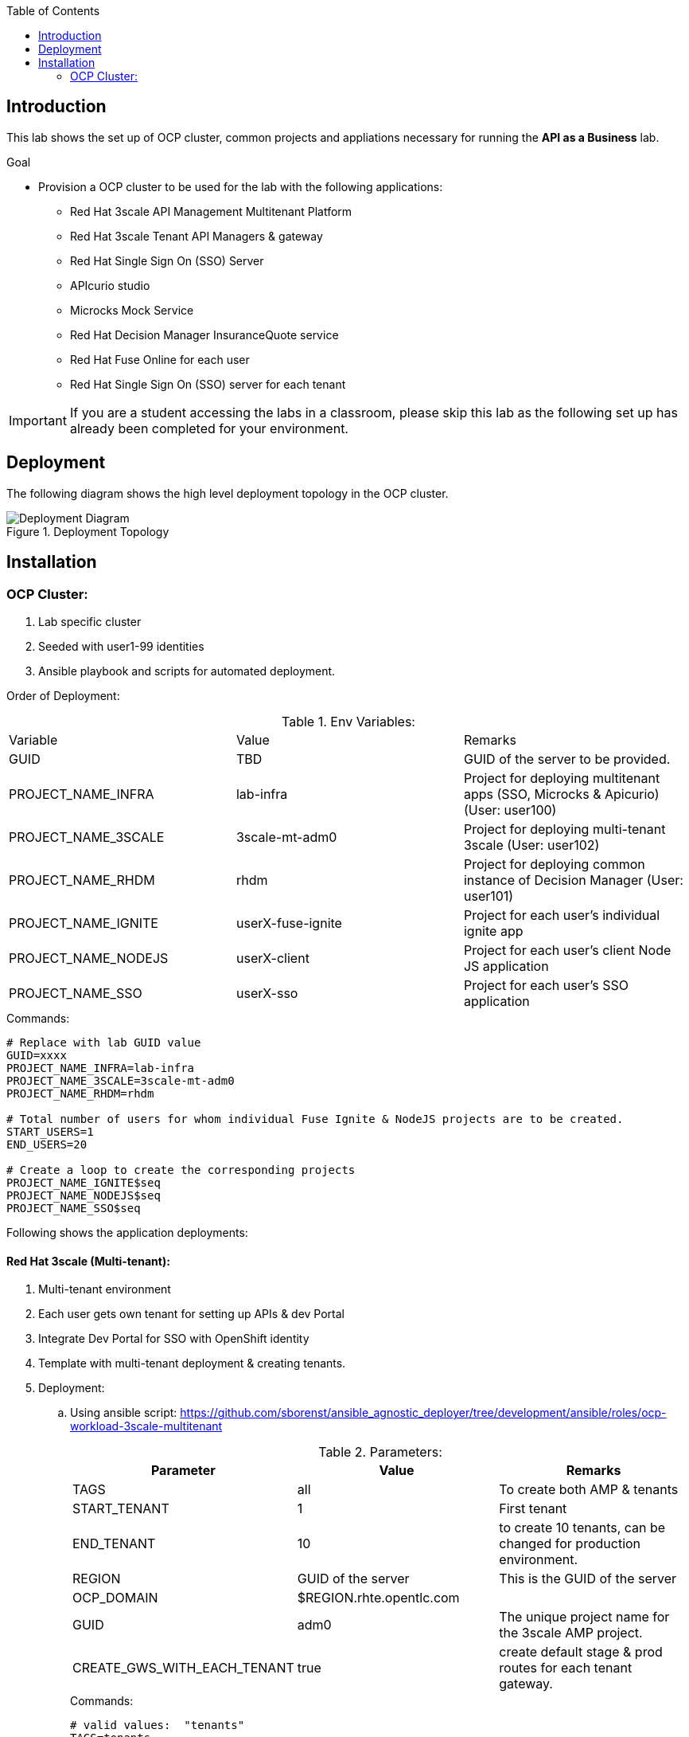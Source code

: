 :scrollbar:
:data-uri:
:imagesdir: images
:toc2:


== Introduction

This lab shows the set up of OCP cluster, common projects and appliations necessary for running the *API as a Business* lab.

.Goal

* Provision a OCP cluster to be used for the lab with the following applications: 
** Red Hat 3scale API Management Multitenant Platform
** Red Hat 3scale Tenant API Managers & gateway
** Red Hat Single Sign On (SSO) Server
** APIcurio studio
** Microcks Mock Service
** Red Hat Decision Manager InsuranceQuote service
** Red Hat Fuse Online for each user
** Red Hat Single Sign On (SSO) server for each tenant

IMPORTANT: If you are a student accessing the labs in a classroom, please skip this lab as the following set up has already been completed for your environment.


== Deployment

The following diagram shows the high level deployment topology in the OCP cluster. 

.Deployment Topology
image::Deployment_Diagram.png[]

== Installation


=== OCP Cluster:

. Lab specific cluster
. Seeded with user1-99 identities
. Ansible playbook and scripts for automated deployment.


Order of Deployment:

.Env Variables:
|=======================
  | Variable | Value | Remarks
  | GUID | TBD | GUID of the server to be provided.
  | PROJECT_NAME_INFRA | lab-infra       | Project for deploying multitenant apps  (SSO, Microcks & Apicurio) (User: user100)
  | PROJECT_NAME_3SCALE | 3scale-mt-adm0 | Project for deploying multi-tenant 3scale (User: user102)
  | PROJECT_NAME_RHDM | rhdm | Project for deploying common instance of Decision Manager (User: user101)
  | PROJECT_NAME_IGNITE | userX-fuse-ignite | Project for each user's individual ignite app
  | PROJECT_NAME_NODEJS | userX-client | Project for each user's client Node JS application
  | PROJECT_NAME_SSO | userX-sso |  Project for each user's SSO application
|=======================

.Commands:
[source,text]
-----
# Replace with lab GUID value
GUID=xxxx
PROJECT_NAME_INFRA=lab-infra
PROJECT_NAME_3SCALE=3scale-mt-adm0
PROJECT_NAME_RHDM=rhdm

# Total number of users for whom individual Fuse Ignite & NodeJS projects are to be created.
START_USERS=1
END_USERS=20

# Create a loop to create the corresponding projects
PROJECT_NAME_IGNITE$seq
PROJECT_NAME_NODEJS$seq
PROJECT_NAME_SSO$seq

----- 


Following shows the application deployments:

==== Red Hat 3scale (Multi-tenant):

. Multi-tenant environment
. Each user gets own tenant for setting up APIs & dev Portal
. Integrate Dev Portal for SSO with OpenShift identity
. Template with multi-tenant deployment & creating tenants.

. Deployment:
.. Using ansible script:
https://github.com/sborenst/ansible_agnostic_deployer/tree/development/ansible/roles/ocp-workload-3scale-multitenant
+
.Parameters:
[options="header"]
|=======================
  | Parameter | Value | Remarks
  | TAGS | all | To create both AMP & tenants
  | START_TENANT | 1 | First tenant
  | END_TENANT | 10 | to create 10 tenants, can be changed for production environment. 
  | REGION | GUID of the server | This is the GUID of the server
  | OCP_DOMAIN |  $REGION.rhte.opentlc.com | 
  | GUID | adm0 | The unique project name for the 3scale AMP project.
  | CREATE_GWS_WITH_EACH_TENANT | true | create default stage & prod routes for each tenant gateway.
|=======================
+
.Commands:
[source,text]
-----

# valid values:  "tenants"
TAGS=tenants

# Tenant related variables
START_TENANT=1
END_TENANT=1
CREATE_GWS_WITH_EACH_TENANT=true


WORKLOAD="ocp-workload-3scale-multitenant"
REGION=`oc whoami --show-server | cut -d'.' -f 2`
OCP_DOMAIN=$REGION.openshift.opentlc.com
GUID=adm0


ansible-playbook -i localhost, -c local ./configs/ocp-workloads/ocp-workload.yml \
                    -e"ANSIBLE_REPO_PATH=`pwd`" \
                    -e"ocp_workload=${WORKLOAD}" \
                    -e"guid=$GUID" \
                    -e"ACTION=create" \
                    -e"ocp_domain=$OCP_DOMAIN" \
                    -e"start_tenant=$START_TENANT" \
                    -e"end_tenant=$END_TENANT" \
                    -e"create_gws_with_each_tenant=$CREATE_GWS_WITH_EACH_TENANT" \
                    -t $TAGS
----- 



==== Red Hat Single Sign On (Multi-tenant):

. Provide different realms for apicurio & microcks
. Provide OAuth clients for apicurio & microcks
. Provide OpenShift Identity Provider 
. Template with required Images, realms & oauth clients:
.. SSO Template: https://raw.githubusercontent.com/jboss-openshift/application-templates/ose-v1.4.9/sso/sso72-mysql-persistent.json
+
.Parameters:
[options="header"]
|=======================
  | Parameter | Value | Remarks
  | SSO_ADMIN_USERNAME | admin | To be provided in the new-app command
  | SSO_ADMIN_PASSWORD | password | To be provided in the new-app command
  | APPLICATION_NAME | sso | Default
  | HOSTNAME_HTTP | http://sso-$PROJECT_NAME}.apps.${GUID}.rhte.opentlc.com | Value will be http://sso-${PROJECT_NAME}.apps.${GUID}.rhte.opentlc.com
|=======================
+
.Commands:
[source,text]
-----

SSO_ADMIN_USERNAME=admin
SSO_ADMIN_PASSWORD=password
HOSTNAME_HTTP=http://sso-${PROJECT_NAME_INFRA}.apps.${GUID}.rhte.opentlc.com

oc create serviceaccount sso-service-account
oc policy add-role-to-user view system:serviceaccount:rh-sso:sso-service-account
oc create -f https://raw.githubusercontent.com/jboss-openshift/application-templates/ose-v1.4.9/sso/sso72-mysql-persistent.json -n openshift
oc new-app --template=sso72-mysql-persistent --param=SSO_ADMIN_USERNAME=$SSO_ADMIN_USERNAME --param=SSO_ADMIN_PASSWORD=$SSO_ADMIN_PASSWORD --param=HOSTNAME_HTTP=$HOSTNAME_HTTP

----- 

.. SSO Realms: https://github.com/gpe-mw-training/rhte-api-as-business-labs/blob/master/templates/sso-oauth-realm-templates.yml
+
.Parameters:
[options="header"]
|=======================
  | Parameter | Value | Remarks
  | OPENSHIFT_MASTER | https://master.${GUID}.rhte.opentlc.com:443 | GUID of the server to be provided.
  | KEYCLOAK_ROUTE_HOSTNAME | TBD        | To be provided from the sso deployment
  | MICROCKS_ROUTE_HOSTNAME | TBD        | To be provided from the microcks deployment
  | APICURIO_UI_ROUTE_HOSTNAME | TBD        | To be provided from the microcks deployment
  | OPENSHIFT_OAUTH_CLIENT_NAME | laboauth        | OAuthclient to use for Openshift IDP with SSO
|=======================
+
.Commands
[source,text]
-----

OPENSHIFT_MASTER=https://master.${GUID}.rhte.opentlc.com:443
KEYCLOAK_ROUTE_HOSTNAME=$HOSTNAME_HTTP
MICROCKS_ROUTE_HOSTNAME=
APICURIO_UI_ROUTE_HOSTNAME=
OPENSHIFT_OAUTH_CLIENT_NAME=laboauth

# This needs to be run after SSO, Microcks & Apicurio have been deployed successfully.

oc process -f https://raw.githubusercontent.com/gpe-mw-training/rhte-api-as-business-labs/master/templates/sso-oauth-realm-templates.yml--param=OPENSHIFT_MASTER=$OPENSHIFT_MASTER --param=KEYCLOAK_ROUTE_HOSTNAME=$KEYCLOAK_ROUTE_HOSTNAME --param=MICROCKS_ROUTE_HOSTNAME=$MICROCKS_ROUTE_HOSTNAME --param=APICURIO_UI_ROUTE_HOSTNAME=$APICURIO_UI_ROUTE_HOSTNAME --param=OPENSHIFT_OAUTH_CLIENT_NAME=$OPENSHIFT_OAUTH_CLIENT_NAME -n $PROJECT_NAME_INFRA

-----

==== Red Hat Single Sign On (One per student for OIDC):

. Template: https://github.com/gpe-mw-training/rhte-api-as-business-labs/blob/master/templates/sso71-mysql-persistent_with_limit.yaml
. Realm: https://github.com/gpe-mw-training/rhte-api-as-business-labs/blob/master/templates/sso/3scale_realm.json
+
.Commands:
[source,text]
-----

# To run in a loop, once for each student

SSO_ADMIN_USERNAME=admin
SSO_ADMIN_PASSWORD=password
HOSTNAME_HTTP=http://sso-${PROJECT_NAME_SSO$seq}.apps.${GUID}.rhte.opentlc.com

oc create serviceaccount sso-service-account
oc policy add-role-to-user view system:serviceaccount:rh-sso:sso-service-account
oc create -f https://github.com/gpe-mw-training/rhte-api-as-business-labs/blob/master/templates/sso71-mysql-persistent_with_limit.yaml -n openshift
oc new-app --template=sso71-mysql-persistent --param=SSO_ADMIN_USERNAME=$SSO_ADMIN_USERNAME --param=SSO_ADMIN_PASSWORD=$SSO_ADMIN_PASSWORD --param=HOSTNAME_HTTP=$HOSTNAME_HTTP

----- 


==== Apicurio Studio:

. Multi-tenant environemnt
. Identity provided by Openshift
. Integrate with *github* for exporting APIs.
. Template for deployment : https://raw.githubusercontent.com/gpe-mw-training/rhte-api-as-business-labs/master/templates/apicurio-template.yml
+
.Parameters:
[options="header"]
|=======================
  | Parameter | Value | Remarks
  | GUID | ${GUID} | Unique GUID of the server.
  | AUTH_ROUTE  | $HOSTNAME_HTTP/auth | URL of the SSO server
|=======================
+
.Commands:
[source,text]
-----


SSO_ADMIN_USERNAME=admin
SSO_ADMIN_PASSWORD=password
AUTH_ROUTE=$HOSTNAME_HTTP


oc create -f https://raw.githubusercontent.com/gpe-mw-training/rhte-api-as-business-labs/master/templates/apicurio-template.yml -n openshift
oc new-app --template=apicurio-studio --param=GUID=$GUID --param=AUTH_ROUTE=$HOSTNAME_HTTP/auth

----- 

==== Microcks:

. Multi-tenant environment
. Identity provided by Openshift
. Provide mock URLs to be used in 3scale
. Template for deployment: https://raw.githubusercontent.com/gpe-mw-training/rhte-api-as-business-labs/master/templates/microcks-persistent-no-keycloak-template.yml
+
.Parameters:
[options="header"]
|=======================
  | Parameter | Value | Remarks
  | APP_ROUTE_HOSTNAME | http://microcks.$GUID.rhte.opentlc.com | Microcks hostname URL.
  | KEYCLOAK_ROUTE_HOSTNAME  | $HOSTNAME_HTTP/auth | URL of the SSO server
|=======================
+
.Commands:
[source,text]
-----

KEYCLOAK_ROUTE_HOSTNAME=$HOSTNAME_HTTP
APP_ROUTE_HOSTNAME=http://microcks.$GUID.rhte.opentlc.com

oc create -f https://raw.githubusercontent.com/gpe-mw-training/rhte-api-as-business-labs/master/templates/microcks-persistent-no-keycloak-template.yml -n openshift
oc new-app --template=apicurio-studio --param=APP_ROUTE_HOSTNAME=$APP_ROUTE_HOSTNAME --param=KEYCLOAK_ROUTE_HOSTNAME=$HOSTNAME_HTTP/auth

----- 




==== Fuse Ignite 

. One instance per student
. deployed and ready for use
. Templates:
.. ImageStreams: https://raw.githubusercontent.com/gpe-mw-training/rhte-api-as-business-labs/master/templates/fuse-ignite-image-streams.yml
+
NOTE: Replaced fuse-s2i image stream with the release from Pable (quay.io/pszuster/fuse-s2i:latest)

.. Deployment: https://raw.githubusercontent.com/gpe-mw-training/rhte-api-as-business-labs/master/templates/fuse-ignite-ocp.yml
. Deploy one instance per student:
+
.Parameters:
[options="header"]
|=======================
  | Parameter | Value | Remarks
  | QUOTES_URL | TBD | 3scale production endpoint URL for the Quote API for the tenant.
  | SSO_URL  | TBD | URL of corresponding SSO host for the tenant
  | QUOTES_CLIENTID  | TBD | Client id for OAuth in 3scale  
  | QUOTES_SECRET  | TBD | Client secret for OAuth in 3scale 
|=======================
+
.Commands
[source,text]
-----
# To run in a loop, once for each student

oc project $PROJECT_NAME_IGNITE$seq

oc create -f https://raw.githubusercontent.com/gpe-mw-training/rhte-api-as-business-labs/master/templates/sso/serviceaccount-as-oauthclient-restricted.yml
oc create -f https://raw.githubusercontent.com/gpe-mw-training/rhte-api-as-business-labs/master/templates/fuse-ignite-ocp.yml
          
sleep 5s

var=$(oc sa get-token syndesis-oauth-client) 

oc new-app --template "fuse-ignite"  --param=OPENSHIFT_PROJECT=$PROJECT_NAME_IGNITE$seq --param=OPENSHIFT_OAUTH_CLIENT_SECRET=$var --param=IMAGE_STREAM_NAMESPACE=openshift 
----- 



NOTE: Cluster Quota for secrets & service accounts needs to be configured based on number of projects running in the cluster. Rough estimate is 9 x No. of Projects + any custom secrets

==== Decision Manager API Service

. One instance per student
. Source code: https://github.com/gpe-mw-training/rhte-api-as-business-labs/tree/master/services/InsuranceQuoting
. S2I template for deployment: https://raw.githubusercontent.com/gpe-mw-training/rhte-api-as-business-labs/master/templates/rhdm70-kieserver-basic-s2i.yaml
. Deployment:
+
.Parameters:
[options="header"]
|=======================
  | Parameter | Value | Remarks
  | APPLICATION_NAME | quoting | Name of the rules app.
  | KIE_ADMIN_USER  | admin | Admin user of KIE server
  | KIE_ADMIN_PWD  | password | Admin Password of KIE server  
  | KIE_SERVER_USER  | user | Execution user of KIE server
  | KIE_SERVER_PWD  | password | Execution user's Password of KIE server 
  | KIE_SERVER_CONTAINER_DEPLOYMENT  | quoting=com.redhat:insuranceQuoting:1.0.1 | KIE Server Container deployment configuration
  | SOURCE_REPOSITORY_URL | https://github.com/gpe-mw-training/rhte-api-as-business-labs | Source git repository
  | SOURCE_REPOSITORY_REF | master | git repo branch
  | CONTEXT_DIR | services/InsuranceQuoting | Source code folder in git repo
|=======================
+
.Commands
[source,text]
-----
# Deploy one instance to be used by all students   

oc project $PROJECT_NAME_RHDM

 APPLICATION_NAME=quoting
 KIE_ADMIN_USER admin
 KIE_ADMIN_PWD password 
 KIE_SERVER_USER user
 KIE_SERVER_PWD password
 KIE_SERVER_CONTAINER_DEPLOYMENT=quoting=com.redhat:insuranceQuoting:1.0.1
 SOURCE_REPOSITORY_URL=https://github.com/gpe-mw-training/rhte-api-as-business-labs
 SOURCE_REPOSITORY_REF=master
 CONTEXT_DIR=services/InsuranceQuoting


oc create -f https://raw.githubusercontent.com/gpe-mw-training/rhte-api-as-business-labs/master/templates/rhdm70-kieserver-basic-s2i.yaml -n openshift



oc new-app  --name=quoting --template rhdm70-kieserver-basic-s2i  --param=APPLICATION_NAME=$APPLICATION_NAME  --param=KIE_ADMIN_USER=$KIE_ADMIN_USER --param=KIE_ADMIN_PWD=$KIE_ADMIN_PWD --param=KIE_SERVER_USER=$KIE_SERVER_USER --param=KIE_SERVER_PWD=$KIE_SERVER_PWD --param=KIE_SERVER_CONTAINER_DEPLOYMENT=$KIE_SERVER_CONTAINER_DEPLOYMENT --param=SOURCE_REPOSITORY_URL=$SOURCE_REPOSITORY_URL --param=SOURCE_REPOSITORY_REF=$SOURCE_REPOSITORY_REF --param=CONTEXT_DIR=$CONTEXT_DIR

----- 

==== NodeJS:

. Client Application
. Source code: https://github.com/gpe-mw-training/rhte-api-as-business-labs/tree/master/clientapp/WebApp
. One per user
. Template for deployment: https://raw.githubusercontent.com/gpe-mw-training/rhte-api-as-business-labs/master/templates/nodejs-quoting-app-template.json
+
IMPORTANT: This application is to be installed manually by the student during the lab. No automated script is provided for this step.
+
.Parameters:
[options="header"]
|=======================
  | Parameter | Value | Remarks
  | QUOTES_URL | TBD | 3scale production endpoint URL for the Quote API for the tenant.
  | SSO_URL  | TBD | URL of corresponding SSO host for the tenant
  | QUOTES_CLIENTID  | TBD | Client id for OAuth in 3scale  
  | QUOTES_SECRET  | TBD | Client secret for OAuth in 3scale 
|=======================
+
.Commands:
[source,text]
-----

oc create -f https://raw.githubusercontent.com/gpe-mw-training/rhte-api-as-business-labs/master/templates/nodejs-quoting-app-template.json -n openshift
# To be run manually by the student

oc project $PROJECT_NAME_NODEJS$seq
  
oc new-app --template=quoting-app --param=QUOTES_URL=TBD --param=SSO_URL-TBD --param=QUOTES_CLIENTID=TBD --param=QUOTES_SECRET=TBD

----- 


